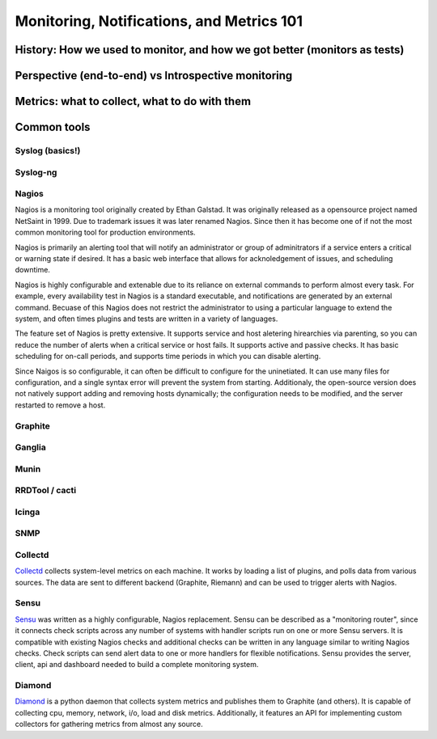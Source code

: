 Monitoring, Notifications, and Metrics 101
******************************************

History: How we used to monitor, and how we got better (monitors as tests)
==========================================================================

Perspective (end-to-end) vs Introspective monitoring
====================================================

Metrics: what to collect, what to do with them
==============================================

Common tools
============

Syslog (basics!)
----------------

Syslog-ng
---------

Nagios
------
Nagios is a monitoring tool originally created by Ethan Galstad. It was
originally released as a opensource project named NetSaint in 1999. Due to
trademark issues it was later renamed Nagios. Since then it has become one
of if not the most common monitoring tool for production environments.

Nagios is primarily an alerting tool that will notify an administrator or group
of adminitrators if a service enters a critical or warning state if desired. It
has a basic web interface that allows for acknoledgement of issues, and
scheduling downtime.

Nagios is highly configurable and extenable due to its reliance on external
commands to perform almost every task. For example, every availability test in
Nagios is a standard executable, and notifications are generated by an external
command. Becuase of this Nagios does not restrict the administrator to using a
particular language to extend the system, and often times plugins and tests are
written in a variety of languages.

The feature set of Nagios is pretty extensive. It supports service and host
aletering hirearchies via parenting, so you can reduce the number of alerts
when a critical service or host fails. It supports active and passive checks.
It has basic scheduling for on-call periods, and supports time periods in which
you can disable alerting.

Since Naigos is so configurable, it can often be difficult to configure for the
uninetiated. It can use many files for configuration, and a single syntax
error will prevent the system from starting. Additionaly, the open-source
version does not natively support adding and removing hosts dynamically; the
configuration needs to be modified, and the server restarted to remove a host.


Graphite
--------

Ganglia
-------

Munin
-----

RRDTool / cacti
---------------

Icinga
------

SNMP
----

Collectd
--------

`Collectd <https://collectd.org>`_ collects system-level metrics on
each machine.  It works by loading a list of plugins, and polls data
from various sources.  The data are sent to different backend
(Graphite, Riemann) and can be used to trigger alerts with Nagios.

Sensu
-----
`Sensu <https://github.com/sensu>`_ was written as a highly
configurable, Nagios replacement. Sensu can be described as a
"monitoring router", since it connects check scripts across any number
of systems with handler scripts run on one or more Sensu servers. It
is compatible with existing Nagios checks and additional checks can be
written in any language similar to writing Nagios checks. Check
scripts can send alert data to one or more handlers for flexible
notifications. Sensu provides the server, client, api and dashboard
needed to build a complete monitoring system.

Diamond
-------
`Diamond <https://github.com/BrightcoveOS/Diamond>`_ is a python daemon
that collects system metrics and publishes them to Graphite
(and others). It is capable of collecting cpu, memory, network, i/o,
load and disk metrics. Additionally, it features an API for implementing
custom collectors for gathering metrics from almost any source.
